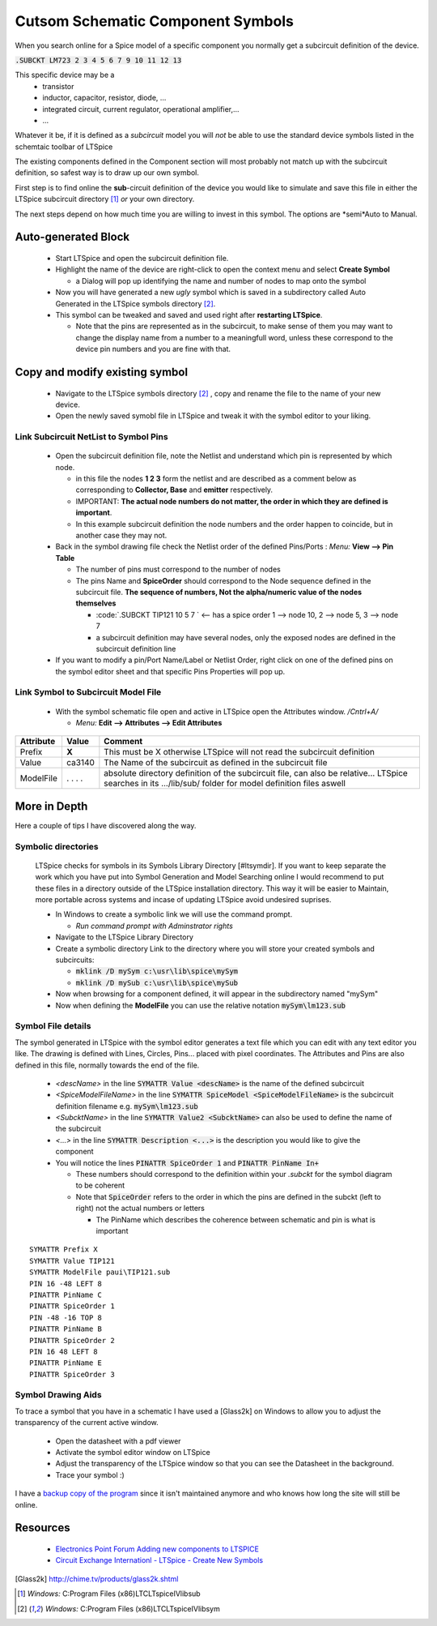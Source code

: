 ===================================
Cutsom Schematic Component Symbols
===================================

When you search online for a Spice model of a specific component you normally get a subcircuit definition of the device.

:code:`.SUBCKT LM723 2 3 4 5 6 7 9 10 11 12 13`

This specific device may be a 
  - transistor
  - inductor, capacitor, resistor, diode, ...
  - integrated circuit, current regulator, operational amplifier,...
  - ...

Whatever it be, if it is defined as a *subcircuit* model you will *not* be able to use the standard device symbols listed in the schemtaic toolbar of LTSpice |schematicToolbar|

The existing components defined in the Component section will most probably not match up with the subcircuit definition, so safest way is to draw up our own symbol.

.. |schematicToolbar| image:: img/schematicToolbar.png

First step is to find online the **sub**-circuit definition of the device you would like to simulate and save this file in either the LTSpice subcircuit directory [#ltsubcktdir]_ *or* your own directory.

The next steps depend on how much time you are willing to invest in this symbol. The options are *semi*Auto to Manual.

---------------------
Auto-generated Block
---------------------

  - Start LTSpice and open the subcircuit definition file.
  - Highlight the name of the device are right-click to open the context menu and select **Create Symbol** |subckt_MenuCreateSymbol|
    
    + a Dialog will pop up identifying the name and number of nodes to map onto the symbol |subckt_SymCreateDlg|

  - Now you will have generated a new *ugly* symbol which is saved in a subdirectory called Auto Generated in the LTSpice symbols directory [#ltsymdir]_. |subckt_AutoGenSyn|
  - This symbol can be tweaked and saved and used right after **restarting LTSpice**.

    + Note that the pins are represented as in the subcircuit, to make sense of them you may want to change the display name from a number to a meaningfull word, unless these correspond to the device pin numbers and you are fine with that.

.. |subckt_AutoGenSyn| image:: img/subckt_SymbolAutoGenerated.png
.. |subckt_SymCreateDlg| image:: img/subckt_SymbolAutoGenerateDlg.png
.. |subckt_MenuCreateSymbol| image:: img/subckt_SymbolAutoGenerateMenu.png

--------------------------------
Copy and modify existing symbol
--------------------------------

  - Navigate to the LTSpice symbols directory [#ltsymdir]_ , copy and rename the file to the name of your new device.
  - Open the newly saved symobl file in LTSpice and tweak it with the symbol editor to your liking.


Link Subcircuit NetList to Symbol Pins
----------------------------------------

  - Open the subcircuit definition file, note the Netlist and understand which pin is represented by which node. |subcktFile|

    + in this file the nodes **1 2 3** form the netlist and are described as a comment below as corresponding to **Collector, Base** and **emitter** respectively.
    + IMPORTANT: **The actual node numbers do not matter, the order in which they are defined is important**.
    + In this example subcircuit definition the node numbers and the order happen to coincide, but in another case they may not.

  - Back in the symbol drawing file check the Netlist order of the defined Pins/Ports : *Menu:* **View --> Pin Table** |dlgNetList|

    + The number of pins must correspond to the number of nodes 
    + The pins Name and **SpiceOrder** should correspond to the Node sequence defined in the subcircuit file. **The sequence of numbers, Not the alpha/numeric value of the nodes themselves**

      * :code:`.SUBCKT TIP121 10 5 7 ` <-- has a spice order 1 --> node 10, 2 --> node 5, 3 --> node 7
      * a subcircuit definition may have several nodes, only the exposed nodes are defined in the subcircuit definition line

  - If you want to modify a pin/Port Name/Label or Netlist Order, right click on one of the defined pins on the symbol editor sheet and that specific Pins Properties will pop up. |dlgPinPortProp|

Link Symbol to Subcircuit Model File
-------------------------------------

  - With the symbol schematic file open and active in LTSpice open the Attributes window. */Cntrl+A/*

    + *Menu:* **Edit --> Attributes --> Edit Attributes** |dlgSymbolAttributeEditor|

+------------+---------+---------------------------------------------------------------------------------------+
| Attribute  | Value   | Comment                                                                               |
+============+=========+=======================================================================================+
|  Prefix    |  **X**  | This must be X otherwise LTSpice will not read the subcircuit definition              |
+------------+---------+---------------------------------------------------------------------------------------+
|  Value     |  ca3140 | The Name of the subcircuit as defined in the subcircuit file                          |
+------------+---------+---------------------------------------------------------------------------------------+
|            |         |                                                                                       |
|            |         |  absolute directory definition of the subcircuit file, can also be relative...        |
| ModelFile  | . . . . |  LTSpice searches in its .../lib/sub/ folder for model definition files aswell        |
+------------+---------+---------------------------------------------------------------------------------------+


.. |dlgSymbolAttributeEditor| image:: img\dlgSymbolAttributeEditor.png
.. |dlgPinPortProp| image:: img\dlgPinPortProp.png
.. |subcktFile| image:: img\subcktFile.png
.. |dlgNetList| image:: img\dlgPinListNetlistOrder.png


--------------
More in Depth
--------------

Here a couple of tips I have discovered along the way.

Symbolic directories
---------------------

  LTSpice checks for symbols in its Symbols Library Directory [#ltsymdir]. If you want to keep separate the work which you have put into Symbol Generation and Model Searching online I would recommend to put these files in a directory outside of the LTSpice installation directory. This way it will be easier to Maintain, more portable across systems and incase of updating LTSpice avoid undesired suprises.

  - In Windows to create a symbolic link we will use the command prompt.
  
    + *Run command prompt with Adminstrator rights*
  
  - Navigate to the LTSpice Library Directory
  - Create a symbolic directory Link to the directory where you will store your created symbols and subcircuits:

    + :code:`mklink /D mySym c:\usr\lib\spice\mySym`
    + :code:`mklink /D mySub c:\usr\lib\spice\mySub`

  - Now when browsing for a component defined, it will appear in the subdirectory named "mySym"
  - Now when defining the **ModelFile** you can use the relative notation :code:`mySym\lm123.sub`

Symbol File details
--------------------

The symbol generated in LTSpice with the symbol editor generates a text file which you can edit with any text editor you like. The drawing is defined with Lines, Circles, Pins... placed with pixel coordinates. The Attributes and Pins are also defined in this file, normally towards the end of the file.

  - *<descName>* in the line :code:`SYMATTR Value <descName>` is the name of the defined subcircuit
  - *<SpiceModelFileName>* in the line :code:`SYMATTR SpiceModel <SpiceModelFileName>` is the subcircuit definition filename  e.g. :code:`mySym\lm123.sub`
  - *<SubcktName>* in the line :code:`SYMATTR Value2 <SubcktName>` can also be used to define the name of the subcircuit
  - *<...>* in the line :code:`SYMATTR Description <...>` is the description you would like to give the component
  

  - You will notice the lines :code:`PINATTR SpiceOrder 1` and  :code:`PINATTR PinName In+`
  
    + These numbers should correspond to the definition within your *.subckt* for the symbol diagram to be coherent
    + Note that :code:`SpiceOrder` refers to the order in which the pins are defined in the subckt (left to right) not the actual numbers or letters

      * The PinName which describes the coherence between schematic and pin is what is important

:: 

  SYMATTR Prefix X
  SYMATTR Value TIP121
  SYMATTR ModelFile paui\TIP121.sub
  PIN 16 -48 LEFT 8
  PINATTR PinName C
  PINATTR SpiceOrder 1
  PIN -48 -16 TOP 8
  PINATTR PinName B
  PINATTR SpiceOrder 2
  PIN 16 48 LEFT 8
  PINATTR PinName E
  PINATTR SpiceOrder 3


Symbol Drawing Aids
--------------------

To trace a symbol that you have in a schematic I have used a [Glass2k] on Windows to allow you to adjust the transparency of the current active window. |prgGlass2k|

  - Open the datasheet with a pdf viewer
  - Activate the symbol editor window on LTSpice
  - Adjust the transparency of the LTSpice window so that you can see the Datasheet in the background.
  - Trace your symbol :)

I have a `backup copy of the program <rsc\Glass2k.exe.bku>`_ since it isn't maintained anymore and who knows how long the site will still be online.

.. |prgGlass2k| image:: img\prgGlass2k.png

---------
Resources
---------

  - `Electronics Point Forum Adding new components to LTSPICE <https://www.electronicspoint.com/resources/adding-new-components-to-ltspice.20/>`_
  - `Circuit Exchange Internationl - LTSpice - Create New Symbols <http://www.zen22142.zen.co.uk/ltspice/newsymbols.htm>`_ 

.. [Glass2k] http://chime.tv/products/glass2k.shtml
.. [#ltsubcktdir] *Windows:* C:\Program Files (x86)\LTC\LTspiceIV\lib\sub
.. [#ltsymdir] *Windows:* C:\Program Files (x86)\LTC\LTspiceIV\lib\sym